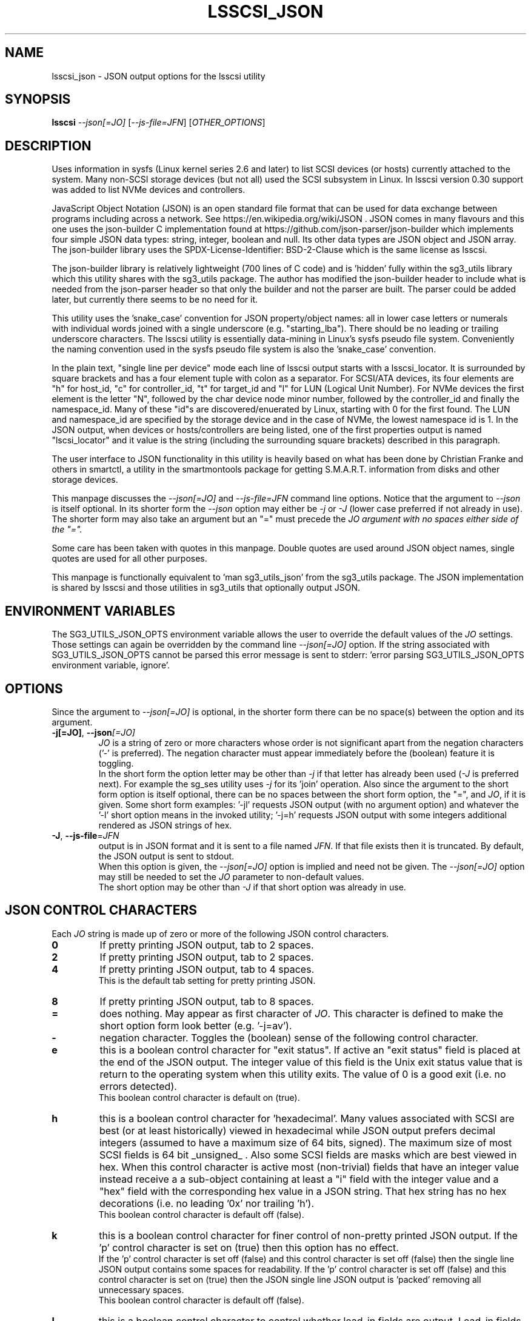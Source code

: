 .TH LSSCSI_JSON "8" "April 2023" "lsscsi\-0.33" LSSCSI
.SH NAME
lsscsi_json \- JSON output options for the lsscsi utility
.SH SYNOPSIS
.B lsscsi
\fI\-\-json[=JO]\fR [\fI\-\-js\-file=JFN\fR] [\fIOTHER_OPTIONS\fR]
.SH DESCRIPTION
Uses information in sysfs (Linux kernel series 2.6 and later) to list SCSI
devices (or hosts) currently attached to the system. Many non\-SCSI storage
devices (but not all) used the SCSI subsystem in Linux. In lsscsi version
0.30 support was added to list NVMe devices and controllers.
.PP
JavaScript Object Notation (JSON) is an open standard file format that can be
used for data exchange between programs including across a network. See
https://en.wikipedia.org/wiki/JSON . JSON comes in many flavours and this one
uses the json-builder C implementation found at
https://github.com/json-parser/json-builder which implements four simple JSON
data types: string, integer, boolean and null. Its other data types are JSON
object and JSON array. The json-builder library uses the
SPDX\-License\-Identifier: BSD\-2\-Clause which is the same license as lsscsi.
.PP
The json-builder library is relatively lightweight (700 lines of C code) and
is 'hidden' fully within the sg3_utils library which this utility shares with
the sg3_utils package. The author has modified the json-builder header to
include what is needed from the json-parser header so that only the builder
and not the parser are built. The parser could be added later, but currently
there seems to be no need for it.
.PP
This utility uses the 'snake_case' convention for JSON property/object names:
all in lower case letters or numerals with individual words joined with a
single underscore (e.g. "starting_lba"). There should be no leading or
trailing underscore characters. The lsscsi utility is essentially
data\-mining in Linux's sysfs pseudo file system. Conveniently the naming
convention used in the sysfs pseudo file system is also the 'snake_case'
convention.
.PP
In the plain text, "single line per device" mode each line of lsscsi output
starts with a lsscsi_locator. It is surrounded by square brackets and has a
four element tuple with colon as a separator. For SCSI/ATA devices, its
four elements are "h" for host_id, "c" for controller_id, "t" for target_id
and "l" for LUN (Logical Unit Number). For NVMe devices the first element is
the letter "N", followed by the char device node minor number, followed by
the controller_id and finally the namespace_id. Many of these "id"s are
discovered/enuerated by Linux, starting with 0 for the first found. The
LUN and namespace_id are specified by the storage device and in the case
of NVMe, the lowest namespace id is 1. In the JSON output, when devices
or hosts/controllers are being listed, one of the first properties output
is named "lscsi_locator" and it value is the string (including the
surrounding square brackets) described in this paragraph.
.PP
The user interface to JSON functionality in this utility is heavily based on
what has been done by Christian Franke and others in smartctl, a utility in
the smartmontools package for getting S.M.A.R.T. information from disks and
other storage devices.
.PP
This manpage discusses the \fI\-\-json[=JO]\fR and \fI\-\-js\-file=JFN\fR
command line options. Notice that the argument to \fI\-\-json\fR is itself
optional. In its shorter form the \fI\-\-json\fR option may either be
\fI\-j\fR or \fI\-J\fR (lower case preferred if not already in use). The
shorter form may also take an argument but an "=" must precede the \fIJO\f
argument with no spaces either side of the "=".
.PP
Some care has been taken with quotes in this manpage. Double quotes are used
around JSON object names, single quotes are used for all other purposes.
.PP
This manpage is functionally equivalent to 'man sg3_utils_json' from the
sg3_utils package. The JSON implementation is shared by lsscsi and those
utilities in sg3_utils that optionally output JSON.
.SH ENVIRONMENT VARIABLES
The SG3_UTILS_JSON_OPTS environment variable allows the user to override the
default values of the \fIJO\fR settings. Those settings can again be overridden
by the command line \fI\-\-json[=JO]\fR option. If the string associated with
SG3_UTILS_JSON_OPTS cannot be parsed this error message is sent to
stderr: 'error parsing SG3_UTILS_JSON_OPTS environment variable, ignore'.
.SH OPTIONS
Since the argument to \fI\-\-json[=JO]\fR is optional, in the shorter form
there can be no space(s) between the option and its argument.
.TP
\fB\-j[=JO]\fR, \fB\-\-json\fR\fI[=JO]\fR
\fIJO\fR is a string of zero or more characters whose order is not significant
apart from the negation characters ('\-' is preferred). The negation character
must appear immediately before the (boolean) feature it is toggling.
.br
In the short form the option letter may be other than \fI\-j\fR if that letter
has already been used (\fI\-J\fR is preferred next). For example the sg_ses
utility uses \fI\-j\fR for its 'join' operation. Also since the argument to
the short form option is itself optional, there can be no spaces between the
short form option, the "=", and \fIJO\fR, if it is given. Some short form
examples: '-jl' requests JSON output (with no argument option) and whatever
the '-l' short option means in the invoked utility; '-j=h' requests JSON
output with some integers additional rendered as JSON strings of hex.
.TP
\fB\-J\fR, \fB\-\-js\-file\fR=\fIJFN\fR
output is in JSON format and it is sent to a file named \fIJFN\fR. If that
file exists then it is truncated. By default, the JSON output is sent to
stdout.
.br
When this option is given, the \fI\-\-json[=JO]\fR option is implied and
need not be given. The \fI\-\-json[=JO]\fR option may still be needed to
set the \fIJO\fR parameter to non-default values.
.br
The short option may be other than \fI\-J\fR if that short option was already
in use.
.SH JSON CONTROL CHARACTERS
Each \fIJO\fR string is made up of zero or more of the following JSON control
characters.
.TP
\fB0\fR
If pretty printing JSON output, tab to 2 spaces.
.TP
\fB2\fR
If pretty printing JSON output, tab to 2 spaces.
.TP
\fB4\fR
If pretty printing JSON output, tab to 4 spaces.
.br
This is the default tab setting for pretty printing JSON.
.TP
\fB8\fR
If pretty printing JSON output, tab to 8 spaces.
.TP
\fB=\fR
does nothing. May appear as first character of \fIJO\fR. This character is
defined to make the short option form look better (e.g. '\-j=av').
.TP
\fB\-\fR
negation character. Toggles the (boolean) sense of the following control
character.
.TP
\fBe\fR
this is a boolean control character for "exit status". If active an "exit
status" field is placed at the end of the JSON output. The integer value
of this field is the Unix exit status value that is return to the operating
system when this utility exits. The value of 0 is a good exit (i.e. no
errors detected).
.br
This boolean control character is default on (true).
.TP
\fBh\fR
this is a boolean control character for 'hexadecimal'. Many values associated
with SCSI are best (or at least historically) viewed in hexadecimal while
JSON output prefers decimal integers (assumed to have a maximum size of 64
bits, signed). The maximum size of most SCSI fields is 64 bit _unsigned_ .
Also some SCSI fields are masks which are best viewed in hex. When this
control character is active most (non\-trivial) fields that have an integer
value instead receive a a sub\-object containing at least a "i" field with
the integer value and a "hex" field with the corresponding hex value in a
JSON string. That hex string has no hex decorations (i.e. no leading '0x'
nor trailing 'h').
.br
This boolean control character is default off (false).
.TP
\fBk\fR
this is a boolean control character for finer control of non\-pretty printed
JSON output. If the 'p' control character is set on (true) then this option
has no effect.
.br
If the 'p' control character is set off (false) and this control character is
set off (false) then the single line JSON output contains some spaces for
readability. If the 'p' control character is set off (false) and this control
character is set on (true) then the JSON single line JSON output is 'packed'
removing all unnecessary spaces.
.br
This boolean control character is default off (false).
.TP
\fBl\fR
this is a boolean control character to control whether lead\-in fields are
output. Lead\-in fields are at the start of the JSON output and include
"json_format_version" and "utility_invoked" sub\-objects. The
"utility_invoked" sub\-object includes "name", "version_date" string fields
and an JSON array named "argv" with an entry for each command line argument.
If the \fIo\fR control character is also active, then if available, the
non\-JSON output (i.e. the original, plain text form) is placed in an
array called "plain_text_output" with one element per line of 'normal' output.
.br
This boolean control character is default on (true).
.TP
\fBn\fR
this is a boolean control character for "name_extra". It is used to provide
additional information about the name it is a sub\-object of. The most
common usage is to spell out an abbreviated name (e.g. a T10 name like 'SKSV'
to 'Sense Key Specific Valid'). Another use is to note that a T10 field is
obsolete and in which T10 standard it first became obsolete. Also if the
named field's value is a physical quantity where the unit is unclear (e.g. a
timeout) then "name_extra" can state that (e.g. 'unit: millisecond').
Only some fields have associated "name_extra" data.
.br
This boolean control character is default off (false).
.TP
\fBo\fR
this is a boolean control character to control whether normal (i.e.
non\-JSON) lines of output are placed in a JSON array (one element per
line of normal output) within the utility_invoked subject (see control
character \fIl\fR). The name of the array is "plain_text_output". This
control character is active even if the lead\-in fields control
character (\fIl\fR) is negated.
.br
This boolean control character is default off (false).
.TP
\fBp\fR
this boolean control character controls whether the JSON output
is 'pretty printed' or sent in a relatively compact stream suitable
for more efficient transmission over a communications channel.
.br
The pretty printed form of output has one JSON name with its associated
integer, string or boolean value per line; and one array element per line.
JSON objects and arrays that have an associated JSON object as their value,
have their name on a separate line. These lines are indented with the
current tab setting to indicate the level of nesting. Basically the pretty
printed form is for human consumption.
.br
There are two forms of non\-pretty printed output, see the 'packed' control
character ['k'].
.br
This boolean control character is default on (true).
.TP
\fBs\fR
this boolean control character controls whether T10 field values that have
a defined meaning are broken out with an added JSON sub\-object usually
named "meaning". When active the field name has a sub\-object that contains
at least an "i" field with the integer value of the field and a JSON string
object, usually named "meaning", with a string that corresponds to the T10
defined meaning of the value in the "i" field.
.br
This boolean control character is default on (true).
.TP
\fBv\fR
this is an integer control character that controls the amount of debug output.
It can be given multiple times to increase the level of JSON debug
verbosity in the output.
.br
Note that this verbose control character is JSON specific while the
\fI\-\-verbose\fR option (short form: fI\-v\fR often repeated: fI\-vvv\fR) that
most utilities support is more general.
.br
This integer control character is set to 0 by default.
.SH OUTPUT PROCESSING
The default remains the same for all utilities that support the
\fI\-\-json\fR option, namely the decoded information is sent to stdout in
plain text form. Errors are reported to stderr and may cause the early
termination of lsscsi (e.g. command line option syntax error).
.PP
When the \fI\-\-json\fR option is given and no errors are detected, then
only JSON is normally sent to stdout. As the SCSI response is parsed, a JSON
representation is built as a tree in memory. After all other actions (perhaps
apart from the final exit status report) that JSON tree is 'dumped' to
stdout. This means if there is any non-JSON output sent to stdout that
it will appear _before_ the JSON output.
.PP
If the 'o' control character is in the \fIJO\fR argument to the
\fI\-\-json\fR option, then the former 'plain text' output is placed in a
JSON array named "plain_text_output" within a JSON object
named "utility_invoked".  Each line of the former plain text output is placed
in its own element of the JSON array.
.PP
A JSON tree is built in memory as lsscsi parses the data returned from the
SCSI device (e.g. sg_vpd parsing a VPD page returned from a SCSI INQUIRY
command). SCSI 'list's become JSON named arrays (e.g. in the Device
Identification VPD page there is a 'Designation descriptor list' that
becomes a JSON array named "designation_descriptor_list").
.PP
At the completion of lsscsi that JSON tree is 'measured' taking into account
the form of output (i.e. pretty-printed, single line or packed single line).
For the pretty-printed JSON output, the size of each indentation in spaces is
also given (i.e. the tab width). The JSON is then output to a
single C string, then sent to stdout. If a NULL character (ASCII zero and C
string terminator) somehow finds its way into a field that should (according
to the spec) be space padded, then the JSON output may appear truncated.
.PP
Note that this JSON processing means that if lsscsi is aborted for whatever
reason then no JSON output will appear. With the normal, plain text output
processing, some output may appear before lsscsi aborts in such bad
situations.
.SH BOOLEAN OR 0/1
In general, the JSON generated by this package outputs 1 bit SCSI fields as
the integer value 0 (for false) and 1 (for true). This follows the SCSI
convention which predates the common use of boolean. Also SCSI reserved
fields are output as the integer value 0. Extensions to SCSI commands and
associated data descriptors typically use parts of commands or data
descriptors that were previously reserved.
.SH INTERACTION WITH OTHER OPTIONS
As stated above, the default output is in plain text form using 7 bit
ASCII. The \fI\-\-json[=JO]\fR option is designed to be an alternative to that
plain text form. There are other alternative output formats such as the
response output as a hexadecimal sequence of bytes or in 'raw' binary output;
both of those take precedence over the \fI\-\-json[=JO]\fR option. Other
specialized output format (e.g. 'sg_inq \-\-export') will usually take
precedence over JSON output.
.PP
There is typically only one form of JSON output so options like
\fI\-\-brief\fR and \fI\-\-quiet\fR are ignored in the JSON output. In some
cases (i.e 'sg_inq \-\-descriptors') the JSON output is expanded.
.SH ERRORS
No attempts have been made to translate errors into JSON form, apart from the
final "exit_status" JSON object where a value of 0 means 'no errors'. Exit
status values indicating a problem range from 1 to 255.
.PP
Otherwise, when a error is detected while JSON output is selected, the error
message is sent to stderr in plain text form. Typically once an error is
detected lsscsi will exit, first dumping the JSON in\-memory tree as
discussed above and a non\-zero exit status will be set. The JSON output will
be well formed but missing any fields or list elements following the point
that the error was detected.
.PP
The summary is that when JSON output is selected and an error occurs lsscsi
will process the error the same way as it would if JSON output had
not been selected. In most cases error messages, in plain text form,
are sent to stderr.
.SH AUTHORS
Written by Douglas Gilbert.
.SH "REPORTING BUGS"
Report bugs to <dgilbert at interlog dot com>.
.SH COPYRIGHT
Copyright \(co 2023 Douglas Gilbert
.br
This software is distributed under the GPL version 2 or the BSD\-2\-Clause
license. There is NO warranty; not even for MERCHANTABILITY or
FITNESS FOR A PARTICULAR PURPOSE.
.SH "SEE ALSO"
.B sg3_utils_json(sg3_utils), smartctl(smartmontools)

